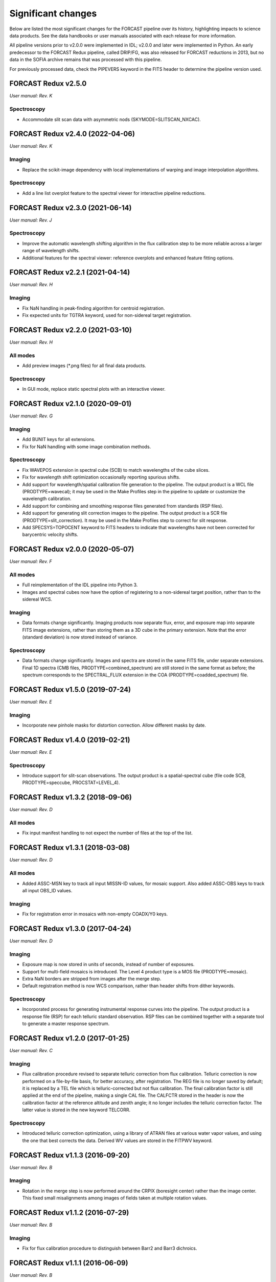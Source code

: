 
Significant changes
-------------------
Below are listed the most significant changes for the FORCAST pipeline
over its history, highlighting impacts to science data products.
See the data handbooks or user manuals associated with each release
for more information.

All pipeline versions prior to v2.0.0 were implemented in IDL;
v2.0.0 and later were implemented in Python.  An early predecessor to the
FORCAST Redux pipeline, called DRIP/FG, was also released for FORCAST
reductions in 2013, but no data in the SOFIA archive remains that was
processed with this pipeline.

For previously processed data, check the PIPEVERS keyword in the
FITS header to determine the pipeline version used.


FORCAST Redux v2.5.0
~~~~~~~~~~~~~~~~~~~~
*User manual: Rev. K*

Spectroscopy
^^^^^^^^^^^^
- Accommodate slit scan data with asymmetric nods (SKYMODE=SLITSCAN_NXCAC).

FORCAST Redux v2.4.0 (2022-04-06)
~~~~~~~~~~~~~~~~~~~~~~~~~~~~~~~~~
*User manual: Rev. K*

Imaging
^^^^^^^
- Replace the scikit-image dependency with local implementations of warping
  and image interpolation algorithms.

Spectroscopy
^^^^^^^^^^^^
- Add a line list overplot feature to the spectral viewer for interactive
  pipeline reductions.


FORCAST Redux v2.3.0 (2021-06-14)
~~~~~~~~~~~~~~~~~~~~~~~~~~~~~~~~~
*User manual: Rev. J*

Spectroscopy
^^^^^^^^^^^^
- Improve the automatic wavelength shifting algorithm in the flux
  calibration step to be more reliable across a larger range of
  wavelength shifts.
- Additional features for the spectral viewer: reference overplots
  and enhanced feature fitting options.


FORCAST Redux v2.2.1 (2021-04-14)
~~~~~~~~~~~~~~~~~~~~~~~~~~~~~~~~~
*User manual: Rev. H*

Imaging
^^^^^^^
- Fix NaN handling in peak-finding algorithm for centroid registration.
- Fix expected units for TGTRA keyword, used for non-sidereal target
  registration.


FORCAST Redux v2.2.0 (2021-03-10)
~~~~~~~~~~~~~~~~~~~~~~~~~~~~~~~~~
*User manual: Rev. H*

All modes
^^^^^^^^^
- Add preview images (\*.png files) for all final data products.

Spectroscopy
^^^^^^^^^^^^
- In GUI mode, replace static spectral plots with an interactive viewer.


FORCAST Redux v2.1.0 (2020-09-01)
~~~~~~~~~~~~~~~~~~~~~~~~~~~~~~~~~
*User manual: Rev. G*

Imaging
^^^^^^^
- Add BUNIT keys for all extensions.
- Fix for NaN handling with some image combination methods.

Spectroscopy
^^^^^^^^^^^^
- Fix WAVEPOS extension in spectral cube (SCB) to match wavelengths
  of the cube slices.
- Fix for wavelength shift optimization occasionally reporting spurious
  shifts.
- Add support for wavelength/spatial calibration file generation
  to the pipeline.  The output product is a WCL file (PRODTYPE=wavecal);
  it may be used in the Make Profiles step in the pipeline to update or
  customize the wavelength calibration.
- Add support for combining and smoothing response files generated
  from standards (RSP files).
- Add support for generating slit correction images to the pipeline.
  The output product is a SCR file (PRODTYPE=slit_correction). It
  may be used in the Make Profiles step to correct for slit response.
- Add SPECSYS=TOPOCENT keyword to FITS headers to indicate that wavelengths
  have not been corrected for barycentric velocity shifts.

FORCAST Redux v2.0.0 (2020-05-07)
~~~~~~~~~~~~~~~~~~~~~~~~~~~~~~~~~
*User manual: Rev. F*

All modes
^^^^^^^^^
- Full reimplementation of the IDL pipeline into Python 3.
- Images and spectral cubes now have the option of registering to
  a non-sidereal target position, rather than to the sidereal
  WCS.

Imaging
^^^^^^^
- Data formats change significantly.  Imaging products now separate
  flux, error, and exposure map into separate FITS image extensions,
  rather than storing them as a 3D cube in the primary extension.
  Note that the error (standard deviation) is now stored instead of
  variance.

Spectroscopy
^^^^^^^^^^^^
- Data formats change significantly.  Images and spectra are stored
  in the same FITS file, under separate extensions.  Final 1D spectra
  (CMB files, PRODTYPE=combined_spectrum) are still stored in the
  same format as before; the spectrum corresponds to the SPECTRAL_FLUX
  extension in the COA (PRODTYPE=coadded_spectrum) file.

FORCAST Redux v1.5.0 (2019-07-24)
~~~~~~~~~~~~~~~~~~~~~~~~~~~~~~~~~
*User manual: Rev. E*

Imaging
^^^^^^^
- Incorporate new pinhole masks for distortion correction. Allow
  different masks by date.

FORCAST Redux v1.4.0 (2019-02-21)
~~~~~~~~~~~~~~~~~~~~~~~~~~~~~~~~~
*User manual: Rev. E*

Spectroscopy
^^^^^^^^^^^^
- Introduce support for slit-scan observations.  The output product
  is a spatial-spectral cube (file code SCB, PRODTYPE=speccube,
  PROCSTAT=LEVEL_4).

FORCAST Redux v1.3.2 (2018-09-06)
~~~~~~~~~~~~~~~~~~~~~~~~~~~~~~~~~
*User manual: Rev. D*

All modes
^^^^^^^^^
- Fix input manifest handling to not expect the number of files at
  the top of the list.

FORCAST Redux v1.3.1 (2018-03-08)
~~~~~~~~~~~~~~~~~~~~~~~~~~~~~~~~~
*User manual: Rev. D*

All modes
^^^^^^^^^
- Added ASSC-MSN key to track all input MISSN-ID values, for mosaic
  support.  Also added ASSC-OBS keys to track all input OBS_ID values.

Imaging
^^^^^^^
- Fix for registration error in mosaics with non-empty COADX/Y0 keys.


FORCAST Redux v1.3.0 (2017-04-24)
~~~~~~~~~~~~~~~~~~~~~~~~~~~~~~~~~
*User manual: Rev. D*

Imaging
^^^^^^^
- Exposure map is now stored in units of seconds, instead of
  number of exposures.
- Support for multi-field mosaics is introduced. The Level 4 product
  type is a MOS file (PRODTYPE=mosaic).
- Extra NaN borders are stripped from images after the merge step.
- Default registration method is now WCS comparison, rather than
  header shifts from dither keywords.

Spectroscopy
^^^^^^^^^^^^
- Incorporated process for generating instrumental response curves
  into the pipeline.  The output product is a response file (RSP)
  for each telluric standard observation.  RSP files can be combined
  together with a separate tool to generate a master response spectrum.

FORCAST Redux v1.2.0 (2017-01-25)
~~~~~~~~~~~~~~~~~~~~~~~~~~~~~~~~~
*User manual: Rev. C*

Imaging
^^^^^^^
- Flux calibration procedure revised to separate telluric correction
  from flux calibration.  Telluric correction is now performed on a
  file-by-file basis, for better accuracy, after registration.  The
  REG file is no longer saved by default; it is replaced by a TEL file
  which is telluric-corrected but not flux calibration.  The final
  calibration factor is still applied at the end of the pipeline, making
  a single CAL file.  The CALFCTR stored in the header is now the
  calibration factor at the reference altitude and zenith angle; it no
  longer includes the telluric correction factor.  The latter value is
  stored in the new keyword TELCORR.

Spectroscopy
^^^^^^^^^^^^
- Introduced telluric correction optimization, using a library of
  ATRAN files at various water vapor values, and using the one that
  best corrects the data. Derived WV values are stored in the FITPWV
  keyword.

FORCAST Redux v1.1.3 (2016-09-20)
~~~~~~~~~~~~~~~~~~~~~~~~~~~~~~~~~
*User manual: Rev. B*

Imaging
^^^^^^^
- Rotation in the merge step is now performed around the CRPIX
  (boresight center) rather than the image center.  This fixed small
  misalignments among images of fields taken at multiple rotation values.

FORCAST Redux v1.1.2 (2016-07-29)
~~~~~~~~~~~~~~~~~~~~~~~~~~~~~~~~~
*User manual: Rev. B*

Imaging
^^^^^^^
- Fix for flux calibration procedure to distinguish between
  Barr2 and Barr3 dichroics.

FORCAST Redux v1.1.1 (2016-06-09)
~~~~~~~~~~~~~~~~~~~~~~~~~~~~~~~~~
*User manual: Rev. B*

Imaging
^^^^^^^
- Fix for bad NaN handling, leaving small artifacts in merged image.

FORCAST Redux v1.1.0 (2016-01-28)
~~~~~~~~~~~~~~~~~~~~~~~~~~~~~~~~~
*User manual: Rev. B*

Imaging
^^^^^^^
- Flux calibration factors are now applied to data arrays to
  convert them to physical units (Jy).  The calibrated data product
  has file code CAL (PRODTYPE=calibrated).  COA files are no longer
  designated Level 3, even if their headers contain calibration
  factors.
- Border-padding around valid imaging data now has NaN value instead
  of 0.

FORCAST Redux v1.0.8 (2015-10-06)
~~~~~~~~~~~~~~~~~~~~~~~~~~~~~~~~~
*User manual: Rev. A*

Spectroscopy
^^^^^^^^^^^^
- Bug fix for plot generation in headless mode.

FORCAST Redux v1.0.7 (2015-09-03)
~~~~~~~~~~~~~~~~~~~~~~~~~~~~~~~~~
*User manual: Rev. A*

All modes
^^^^^^^^^
- Handle DETCHAN keyword set to SW/LW instead of 0/1.

Imaging
^^^^^^^
- Apply average calibration factors to standards, instead of derived
  value from photometry

FORCAST Redux v1.0.6 (2015-06-26)
~~~~~~~~~~~~~~~~~~~~~~~~~~~~~~~~~
*User manual: Rev. A*

Imaging
^^^^^^^
- Fix for negative values in variance plane.
- Stop re-doing photometry for standards when applyin calibration factors.

FORCAST Redux v1.0.5 (2015-05-27)
~~~~~~~~~~~~~~~~~~~~~~~~~~~~~~~~~
*User manual: Rev. A*

All modes
^^^^^^^^^
- Introduced the TOTINT keyword, to track the total integration time,
  as it would be requested in SITE, for more direct comparison with
  proposals.

FORCAST Redux v1.0.4 (2015-05-14)
~~~~~~~~~~~~~~~~~~~~~~~~~~~~~~~~~
*User manual: Rev. A*

All modes
^^^^^^^^^
- Total nominal on-source exposure time now tracked in the EXPTIME keyword.
- Introduced the ASSC_AOR key to track all input AOR-IDs for each reduction.

Imaging
^^^^^^^
- Flux calibration is now integrated into the pipeline, rather than applied
  after the fact by a separate package.  Flux calibration factors are
  stored in keywords in the Level 3 data files; they are not directly
  applied to the data.
- Photometry is automatically performed on flux standard observations,
  with values stored in FITS keywords.

Spectroscopy
^^^^^^^^^^^^
- Introduced spatial correction maps for improved rectified images.
- Introduced slit response functions for detector response correction
  in the spatial direction.

FORCAST Redux v1.0.3 (2015-01-23)
~~~~~~~~~~~~~~~~~~~~~~~~~~~~~~~~~
*User manual: Rev. A*

All modes
^^^^^^^^^
- Nonlinearity correction modified for High/Low capacitance distinction.
- Output filename convention updated to include flight number.
- Introduced date-handling for calibration parameters.

Imaging
^^^^^^^
- Source positions for standards recorded and propagated in SRCPOSX/Y
  keywords.

Spectroscopy
^^^^^^^^^^^^
- Modifications to default spectral extraction parameters to support
  extended sources.
- Scale spectra before merging to account for slit loss.
- Introduced option to turn off subtraction of median level from spatial
  profiles, to support extended sources and short slits.
- Introduced telluric correction and flux calibration.
- ITOT and NEXP keywords introduced to track total integration time.

FORCAST Redux v1.0.2 (2014-07-08)
~~~~~~~~~~~~~~~~~~~~~~~~~~~~~~~~~
*User manual: Rev. A*

Spectroscopy
^^^^^^^^^^^^
- G2xG1 wavelength calibration update.

FORCAST Redux v1.0.1 (2014-06-17)
~~~~~~~~~~~~~~~~~~~~~~~~~~~~~~~~~
*User manual: Rev. A*

Imaging
^^^^^^^
- Flux calibration package (pipecal) integration and improvements.

Spectroscopy
^^^^^^^^^^^^
- Wavelength calibration updates.

FORCAST Redux v1.0.0 (2013-12-30)
~~~~~~~~~~~~~~~~~~~~~~~~~~~~~~~~~
*User manual: Rev. -*

All modes
^^^^^^^^^
- Integrated FORCAST imaging algorithms (DRIP) with Spextool spectral
  extraction algorithms, in a standard pipeline interface (Redux).
